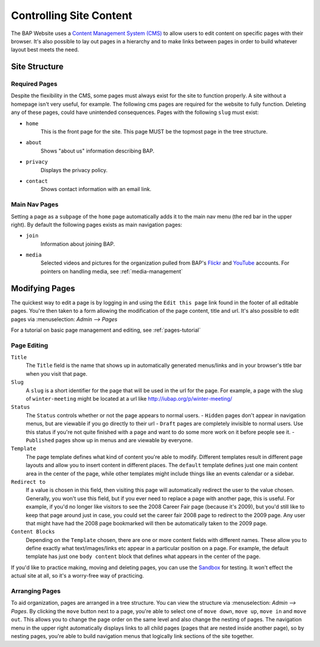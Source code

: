 .. _pages:

************************
Controlling Site Content
************************

The BAP Website uses a `Content Management System (CMS) <http://en.wikipedia.org/wiki/Content_management_system>`_ to allow users to edit content on specific pages with their browser. It's also possible to lay out pages in a hierarchy and to make links between pages in order to build whatever layout best meets the need.

.. _site-structure:

Site Structure
==============

.. _required-pages:

Required Pages
--------------

Despite the flexibility in the CMS, some pages must always exist for the site to function properly. A site without a homepage isn't very useful, for example. The following cms pages are required for the website to fully function. Deleting any of these pages, could have unintended consequences. Pages with the following ``slug`` must exist:

- ``home``
    This is the front page for the site. This page MUST be the topmost page in the tree structure.

- ``about`` 
    Shows "about us" information describing BAP.

- ``privacy``
    Displays the privacy policy.

- ``contact``
    Shows contact information with an email link.

.. _main-nav-pages:

Main Nav Pages
--------------

Setting a page as a ``subpage`` of the ``home`` page automatically adds it to the main nav menu (the red bar in the upper right). By default the following pages exists as main navigation pages:

- ``join`` 
    Information about joining BAP.

- ``media``
    Selected videos and pictures for the organization pulled from BAP's `Flickr <http://flickr.com>`_ and `YouTube <http://youtube.com>`_ accounts. For pointers on handling media, see :ref:`media-management`

.. _modifying-pages:

Modifying Pages
===============

The quickest way to edit a page is by logging in and using the ``Edit this page`` link found in the footer of all editable pages. You're then taken to a form allowing the modification of the page content, title and url. It's also possible to edit pages via :menuselection: `Admin --> Pages`

For a tutorial on basic page management and editing, see :ref:`pages-tutorial`

.. _page-editing:

Page Editing
------------

``Title``
	The ``Title`` field is the name that shows up in automatically generated menus/links and in your browser's title bar when you visit that page. 

``Slug``
	A ``slug`` is a short identifier for the page that will be used in the url for the page. For example, a page with the slug of ``winter-meeting`` might be located at a url like http://iubap.org/p/winter-meeting/

``Status``
	The ``Status`` controls whether or not the page appears to normal users.
	- ``Hidden`` pages don't appear in navigation menus, but are viewable if you go directly to their url
	- ``Draft`` pages are completely invisible to normal users. Use this status if you're not quite finished with a page and want to do some more work on it before people see it.
	- ``Published`` pages show up in menus and are viewable by everyone.

``Template``
	The page template defines what kind of content you're able to modify. Different templates result in different page layouts and allow you to insert content in different places. The ``default`` template defines just one main content area in the center of the page, while other templates might include things like an events calendar or a sidebar.

``Redirect to``
	If a value is chosen in this field, then visiting this page will automatically redirect the user to the value chosen. Generally, you won't use this field, but if you ever need to replace a page with another page, this is useful. For example, if you'd no longer like visitors to see the 2008 Career Fair page (because it's 2009), but you'd still like to keep that page around just in case, you could set the career fair 2008 page to redirect to the 2009 page. Any user that might have had the 2008 page bookmarked will then be automatically taken to the 2009 page.

``Content Blocks``
	Depending on the ``Template`` chosen, there are one or more content fields with different names. These allow you to define exactly what text/images/links etc appear in a particular position on a page. For example, the default template has just one ``body content`` block that defines what appears in the center of the page.

.. Note:

If you'd like to practice making, moving and deleting pages, you can use the `Sandbox <http://pagesdemo.piquadrat.ch/admin/>`_ for testing. It won't effect the actual site at all, so it's a worry-free way of practicing.

.. _arranging-pages:

Arranging Pages
---------------

To aid organization, pages are arranged in a tree structure. You can view the structure via :menuselection: `Admin --> Pages`. By clicking the ``move`` button next to a page, you're able to select one of ``move down``, ``move up``, ``move in`` and ``move out``. This allows you to change the page order on the same level and also change the nesting of pages. The navigation menu in the upper right automatically displays links to all child pages (pages that are nested inside another page), so by nesting pages, you're able to build navigation menus that logically link sections of the site together.

